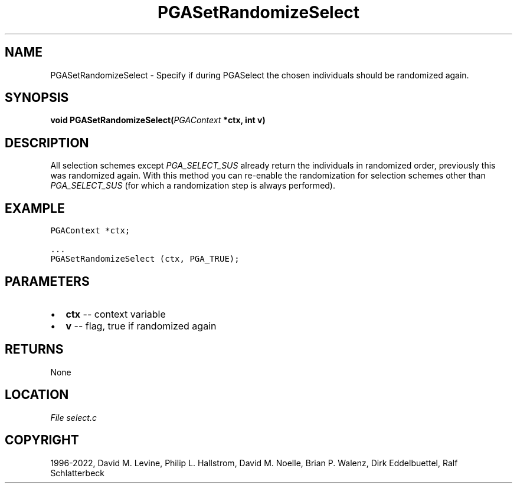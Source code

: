 .\" Man page generated from reStructuredText.
.
.
.nr rst2man-indent-level 0
.
.de1 rstReportMargin
\\$1 \\n[an-margin]
level \\n[rst2man-indent-level]
level margin: \\n[rst2man-indent\\n[rst2man-indent-level]]
-
\\n[rst2man-indent0]
\\n[rst2man-indent1]
\\n[rst2man-indent2]
..
.de1 INDENT
.\" .rstReportMargin pre:
. RS \\$1
. nr rst2man-indent\\n[rst2man-indent-level] \\n[an-margin]
. nr rst2man-indent-level +1
.\" .rstReportMargin post:
..
.de UNINDENT
. RE
.\" indent \\n[an-margin]
.\" old: \\n[rst2man-indent\\n[rst2man-indent-level]]
.nr rst2man-indent-level -1
.\" new: \\n[rst2man-indent\\n[rst2man-indent-level]]
.in \\n[rst2man-indent\\n[rst2man-indent-level]]u
..
.TH "PGASetRandomizeSelect" "3" "2023-01-16" "" "PGAPack"
.SH NAME
PGASetRandomizeSelect \- Specify if during PGASelect the chosen individuals should be randomized again. 
.SH SYNOPSIS
.B void  PGASetRandomizeSelect(\fI\%PGAContext\fP  *ctx, int  v) 
.sp
.SH DESCRIPTION
.sp
All selection schemes except \fI\%PGA_SELECT_SUS\fP already
return the individuals in randomized order, previously this was
randomized again. With this method you can re\-enable the
randomization for selection schemes other than
\fI\%PGA_SELECT_SUS\fP (for which a randomization step is always
performed).
.SH EXAMPLE
.sp
.nf
.ft C
PGAContext *ctx;

\&...
PGASetRandomizeSelect (ctx, PGA_TRUE);
.ft P
.fi

 
.SH PARAMETERS
.IP \(bu 2
\fBctx\fP \-\- context variable 
.IP \(bu 2
\fBv\fP \-\- flag, true if randomized again 
.SH RETURNS
None
.SH LOCATION
\fI\%File select.c\fP
.SH COPYRIGHT
1996-2022, David M. Levine, Philip L. Hallstrom, David M. Noelle, Brian P. Walenz, Dirk Eddelbuettel, Ralf Schlatterbeck
.\" Generated by docutils manpage writer.
.
